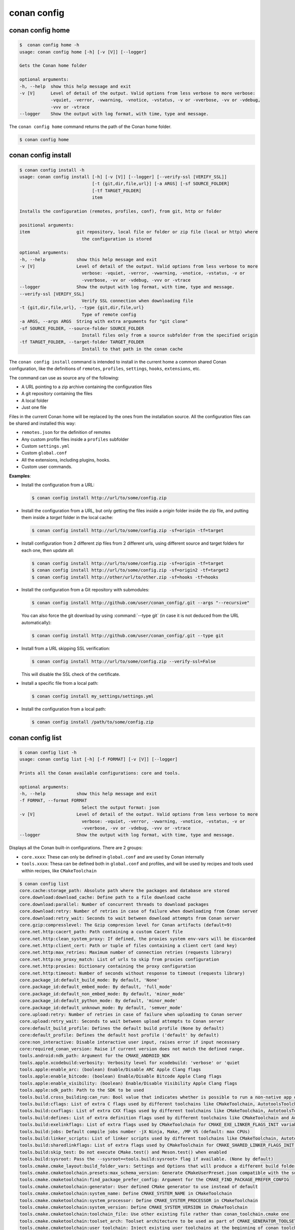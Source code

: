 conan config
============

conan config home
-----------------

.. code-block:: bash

    $  conan config home -h
    usage: conan config home [-h] [-v [V]] [--logger]

    Gets the Conan home folder

    optional arguments:
    -h, --help  show this help message and exit
    -v [V]      Level of detail of the output. Valid options from less verbose to more verbose:
                -vquiet, -verror, -vwarning, -vnotice, -vstatus, -v or -vverbose, -vv or -vdebug,
                -vvv or -vtrace
    --logger    Show the output with log format, with time, type and message.


The ``conan config home`` command returns the path of the Conan home folder.

.. code-block:: bash

    $ conan config home


.. seealso::

    - :ref:`Conan configuration files <reference_config_files>`


.. _reference_commands_conan_config_install:

conan config install
--------------------

.. code-block:: bash

    $ conan config install -h
    usage: conan config install [-h] [-v [V]] [--logger] [--verify-ssl [VERIFY_SSL]]
                                [-t {git,dir,file,url}] [-a ARGS] [-sf SOURCE_FOLDER]
                                [-tf TARGET_FOLDER]
                                item

    Installs the configuration (remotes, profiles, conf), from git, http or folder

    positional arguments:
    item                  git repository, local file or folder or zip file (local or http) where
                            the configuration is stored

    optional arguments:
    -h, --help            show this help message and exit
    -v [V]                Level of detail of the output. Valid options from less verbose to more
                            verbose: -vquiet, -verror, -vwarning, -vnotice, -vstatus, -v or
                            -vverbose, -vv or -vdebug, -vvv or -vtrace
    --logger              Show the output with log format, with time, type and message.
    --verify-ssl [VERIFY_SSL]
                            Verify SSL connection when downloading file
    -t {git,dir,file,url}, --type {git,dir,file,url}
                            Type of remote config
    -a ARGS, --args ARGS  String with extra arguments for "git clone"
    -sf SOURCE_FOLDER, --source-folder SOURCE_FOLDER
                            Install files only from a source subfolder from the specified origin
    -tf TARGET_FOLDER, --target-folder TARGET_FOLDER
                            Install to that path in the conan cache



The ``conan config install`` command is intended to install in the current home a common shared Conan
configuration, like the definitions of ``remotes``, ``profiles``, ``settings``, ``hooks``, ``extensions``, etc.

The command can use as source any of the following:

- A URL pointing to a zip archive containing the configuration files
- A git repository containing the files
- A local folder
- Just one file

Files in the current Conan home will be replaced by the ones from the installation source.
All the configuration files can be shared and installed this way:

- ``remotes.json`` for the definition of remotes
- Any custom profile files inside a ``profiles`` subfolder
- Custom ``settings.yml``
- Custom ``global.conf``
- All the extensions, including plugins, hooks.
- Custom user commands.


**Examples**:

- Install the configuration from a URL:

  .. code-block:: bash

      $ conan config install http://url/to/some/config.zip


- Install the configuration from a URL, but only getting the files inside a *origin* folder
  inside the zip file, and putting them inside a *target* folder in the local cache:

  .. code-block:: bash

      $ conan config install http://url/to/some/config.zip -sf=origin -tf=target

- Install configuration from 2 different zip files from 2 different urls, using different source
  and target folders for each one, then update all:

  .. code-block:: bash

      $ conan config install http://url/to/some/config.zip -sf=origin -tf=target
      $ conan config install http://url/to/some/config.zip -sf=origin2 -tf=target2
      $ conan config install http://other/url/to/other.zip -sf=hooks -tf=hooks

- Install the configuration from a Git repository with submodules:

  .. code-block:: bash

      $ conan config install http://github.com/user/conan_config/.git --args "--recursive"

  You can also force the git download by using :command:`--type git` (in case it is not deduced from the URL automatically):

  .. code-block:: bash

      $ conan config install http://github.com/user/conan_config/.git --type git

- Install from a URL skipping SSL verification:

  .. code-block:: bash

      $ conan config install http://url/to/some/config.zip --verify-ssl=False

  This will disable the SSL check of the certificate.

- Install a specific file from a local path:

  .. code-block:: bash

      $ conan config install my_settings/settings.yml

- Install the configuration from a local path:

  .. code-block:: bash

      $ conan config install /path/to/some/config.zip


conan config list
-----------------
.. code-block:: bash

    $ conan config list -h
    usage: conan config list [-h] [-f FORMAT] [-v [V]] [--logger]

    Prints all the Conan available configurations: core and tools.

    optional arguments:
    -h, --help            show this help message and exit
    -f FORMAT, --format FORMAT
                            Select the output format: json
    -v [V]                Level of detail of the output. Valid options from less verbose to more
                            verbose: -vquiet, -verror, -vwarning, -vnotice, -vstatus, -v or
                            -vverbose, -vv or -vdebug, -vvv or -vtrace
    --logger              Show the output with log format, with time, type and message.


Displays all the Conan built-in configurations. There are 2 groups:

- ``core.xxxx``: These can only be defined in ``global.conf`` and are used by Conan internally
- ``tools.xxxx``: Thesa can be defined both in ``global.conf`` and profiles, and will be used by
  recipes and tools used within recipes, like ``CMakeToolchain``


.. code-block:: bash

    $ conan config list
    core.cache:storage_path: Absolute path where the packages and database are stored
    core.download:download_cache: Define path to a file download cache
    core.download:parallel: Number of concurrent threads to download packages
    core.download:retry: Number of retries in case of failure when downloading from Conan server
    core.download:retry_wait: Seconds to wait between download attempts from Conan server
    core.gzip:compresslevel: The Gzip compresion level for Conan artifacts (default=9)
    core.net.http:cacert_path: Path containing a custom Cacert file
    core.net.http:clean_system_proxy: If defined, the proxies system env-vars will be discarded
    core.net.http:client_cert: Path or tuple of files containing a client cert (and key)
    core.net.http:max_retries: Maximum number of connection retries (requests library)
    core.net.http:no_proxy_match: List of urls to skip from proxies configuration
    core.net.http:proxies: Dictionary containing the proxy configuration
    core.net.http:timeout: Number of seconds without response to timeout (requests library)
    core.package_id:default_build_mode: By default, 'None'
    core.package_id:default_embed_mode: By default, 'full_mode'
    core.package_id:default_non_embed_mode: By default, 'minor_mode'
    core.package_id:default_python_mode: By default, 'minor_mode'
    core.package_id:default_unknown_mode: By default, 'semver_mode'
    core.upload:retry: Number of retries in case of failure when uploading to Conan server
    core.upload:retry_wait: Seconds to wait between upload attempts to Conan server
    core:default_build_profile: Defines the default build profile (None by default)
    core:default_profile: Defines the default host profile ('default' by default)
    core:non_interactive: Disable interactive user input, raises error if input necessary
    core:required_conan_version: Raise if current version does not match the defined range.
    tools.android:ndk_path: Argument for the CMAKE_ANDROID_NDK
    tools.apple.xcodebuild:verbosity: Verbosity level for xcodebuild: 'verbose' or 'quiet
    tools.apple:enable_arc: (boolean) Enable/Disable ARC Apple Clang flags
    tools.apple:enable_bitcode: (boolean) Enable/Disable Bitcode Apple Clang flags
    tools.apple:enable_visibility: (boolean) Enable/Disable Visibility Apple Clang flags
    tools.apple:sdk_path: Path to the SDK to be used
    tools.build.cross_building:can_run: Bool value that indicates whether is possible to run a non-native app on the same architecture. It's used by 'can_run' tool
    tools.build:cflags: List of extra C flags used by different toolchains like CMakeToolchain, AutotoolsToolchain and MesonToolchain
    tools.build:cxxflags: List of extra CXX flags used by different toolchains like CMakeToolchain, AutotoolsToolchain and MesonToolchain
    tools.build:defines: List of extra definition flags used by different toolchains like CMakeToolchain and AutotoolsToolchain
    tools.build:exelinkflags: List of extra flags used by CMakeToolchain for CMAKE_EXE_LINKER_FLAGS_INIT variable
    tools.build:jobs: Default compile jobs number -jX Ninja, Make, /MP VS (default: max CPUs)
    tools.build:linker_scripts: List of linker scripts used by different toolchains like CMakeToolchain, AutotoolsToolchain and MesonToolchain
    tools.build:sharedlinkflags: List of extra flags used by CMakeToolchain for CMAKE_SHARED_LINKER_FLAGS_INIT variable
    tools.build:skip_test: Do not execute CMake.test() and Meson.test() when enabled
    tools.build:sysroot: Pass the --sysroot=<tools.build:sysroot> flag if available. (None by default)
    tools.cmake.cmake_layout:build_folder_vars: Settings and Options that will produce a different build folder and different CMake presets names
    tools.cmake.cmaketoolchain.presets:max_schema_version: Generate CMakeUserPreset.json compatible with the supplied schema version
    tools.cmake.cmaketoolchain:find_package_prefer_config: Argument for the CMAKE_FIND_PACKAGE_PREFER_CONFIG
    tools.cmake.cmaketoolchain:generator: User defined CMake generator to use instead of default
    tools.cmake.cmaketoolchain:system_name: Define CMAKE_SYSTEM_NAME in CMakeToolchain
    tools.cmake.cmaketoolchain:system_processor: Define CMAKE_SYSTEM_PROCESSOR in CMakeToolchain
    tools.cmake.cmaketoolchain:system_version: Define CMAKE_SYSTEM_VERSION in CMakeToolchain
    tools.cmake.cmaketoolchain:toolchain_file: Use other existing file rather than conan_toolchain.cmake one
    tools.cmake.cmaketoolchain:toolset_arch: Toolset architecture to be used as part of CMAKE_GENERATOR_TOOLSET in CMakeToolchain
    tools.cmake.cmaketoolchain:user_toolchain: Inject existing user toolchains at the beginning of conan_toolchain.cmake
    tools.env.virtualenv:powershell: If it is set to True it will generate powershell launchers if os=Windows
    tools.files.download:download_cache: Define the cache folder to store downloads from files.download()/get()
    tools.files.download:retry: Number of retries in case of failure when downloading
    tools.files.download:retry_wait: Seconds to wait between download attempts
    tools.gnu:define_libcxx11_abi: Force definition of GLIBCXX_USE_CXX11_ABI=1 for libstdc++11
    tools.gnu:host_triplet: Custom host triplet to pass to Autotools scripts
    tools.gnu:make_program: Indicate path to make program
    tools.gnu:pkg_config: Path to pkg-config executable used by PkgConfig build helper
    tools.google.bazel:bazelrc_path: Defines Bazel rc-path
    tools.google.bazel:configs: Define Bazel config file
    tools.info.package_id:confs: List of existing configuration to be part of the package ID
    tools.intel:installation_path: Defines the Intel oneAPI installation root path
    tools.intel:setvars_args: Custom arguments to be passed onto the setvars.sh|bat script from Intel oneAPI
    tools.meson.mesontoolchain:backend: Any Meson backend: ninja, vs, vs2010, vs2012, vs2013, vs2015, vs2017, vs2019, xcode
    tools.microsoft.bash:active: If Conan is already running inside bash terminal in Windows
    tools.microsoft.bash:path: The path to the shell to run when conanfile.win_bash==True
    tools.microsoft.bash:subsystem: The subsystem to be used when conanfile.win_bash==True. Possible values: msys2, msys, cygwin, wsl, sfu
    tools.microsoft.msbuild:installation_path: VS install path, to avoid auto-detect via vswhere, like C:/Program Files (x86)/Microsoft Visual Studio/2019/Community
    tools.microsoft.msbuild:max_cpu_count: Argument for the /m when running msvc to build parallel projects
    tools.microsoft.msbuild:verbosity: Verbosity level for MSBuild: 'Quiet', 'Minimal', 'Normal', 'Detailed', 'Diagnostic'
    tools.microsoft.msbuild:vs_version: Defines the IDE version when using the new msvc compiler
    tools.microsoft.msbuilddeps:exclude_code_analysis: Suppress MSBuild code analysis for patterns
    tools.microsoft.msbuildtoolchain:compile_options: Dictionary with MSBuild compiler options
    tools.system.package_manager:mode: Mode for package_manager tools: 'check' or 'install'
    tools.system.package_manager:sudo: Use 'sudo' when invoking the package manager tools in Linux (False by default)
    tools.system.package_manager:sudo_askpass: Use the '-A' argument if using sudo in Linux to invoke the system package manager (False by default)
    tools.system.package_manager:tool: Default package manager tool: 'apt-get', 'yum', 'dnf', 'brew', 'pacman', 'choco', 'zypper', 'pkg' or 'pkgutil'
    
